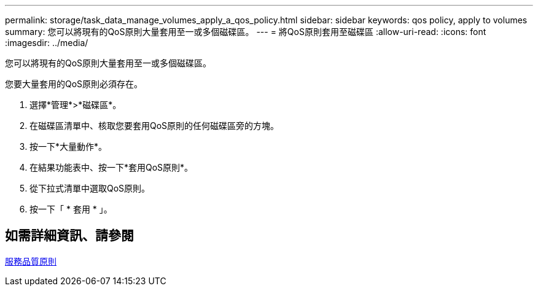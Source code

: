 ---
permalink: storage/task_data_manage_volumes_apply_a_qos_policy.html 
sidebar: sidebar 
keywords: qos policy, apply to volumes 
summary: 您可以將現有的QoS原則大量套用至一或多個磁碟區。 
---
= 將QoS原則套用至磁碟區
:allow-uri-read: 
:icons: font
:imagesdir: ../media/


[role="lead"]
您可以將現有的QoS原則大量套用至一或多個磁碟區。

您要大量套用的QoS原則必須存在。

. 選擇*管理*>*磁碟區*。
. 在磁碟區清單中、核取您要套用QoS原則的任何磁碟區旁的方塊。
. 按一下*大量動作*。
. 在結果功能表中、按一下*套用QoS原則*。
. 從下拉式清單中選取QoS原則。
. 按一下「 * 套用 * 」。




== 如需詳細資訊、請參閱

xref:concept_data_manage_volumes_quality_of_service_policies.adoc[服務品質原則]
